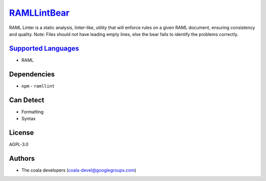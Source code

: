 `RAMLLintBear <https://github.com/coala/coala-bears/tree/master/bears/yml/RAMLLintBear.py>`_
=====================================================================================================

RAML Linter is a static analysis, linter-like, utility that will enforce
rules on a given RAML document, ensuring consistency and quality.
Note: Files should not have leading empty lines, else the bear fails to
identify the problems correctly.

`Supported Languages <../README.rst>`_
--------------------------------------

* RAML



Dependencies
------------

* ``npm`` - ``ramllint``


Can Detect
----------

* Formatting
* Syntax

License
-------

AGPL-3.0

Authors
-------

* The coala developers (coala-devel@googlegroups.com)
